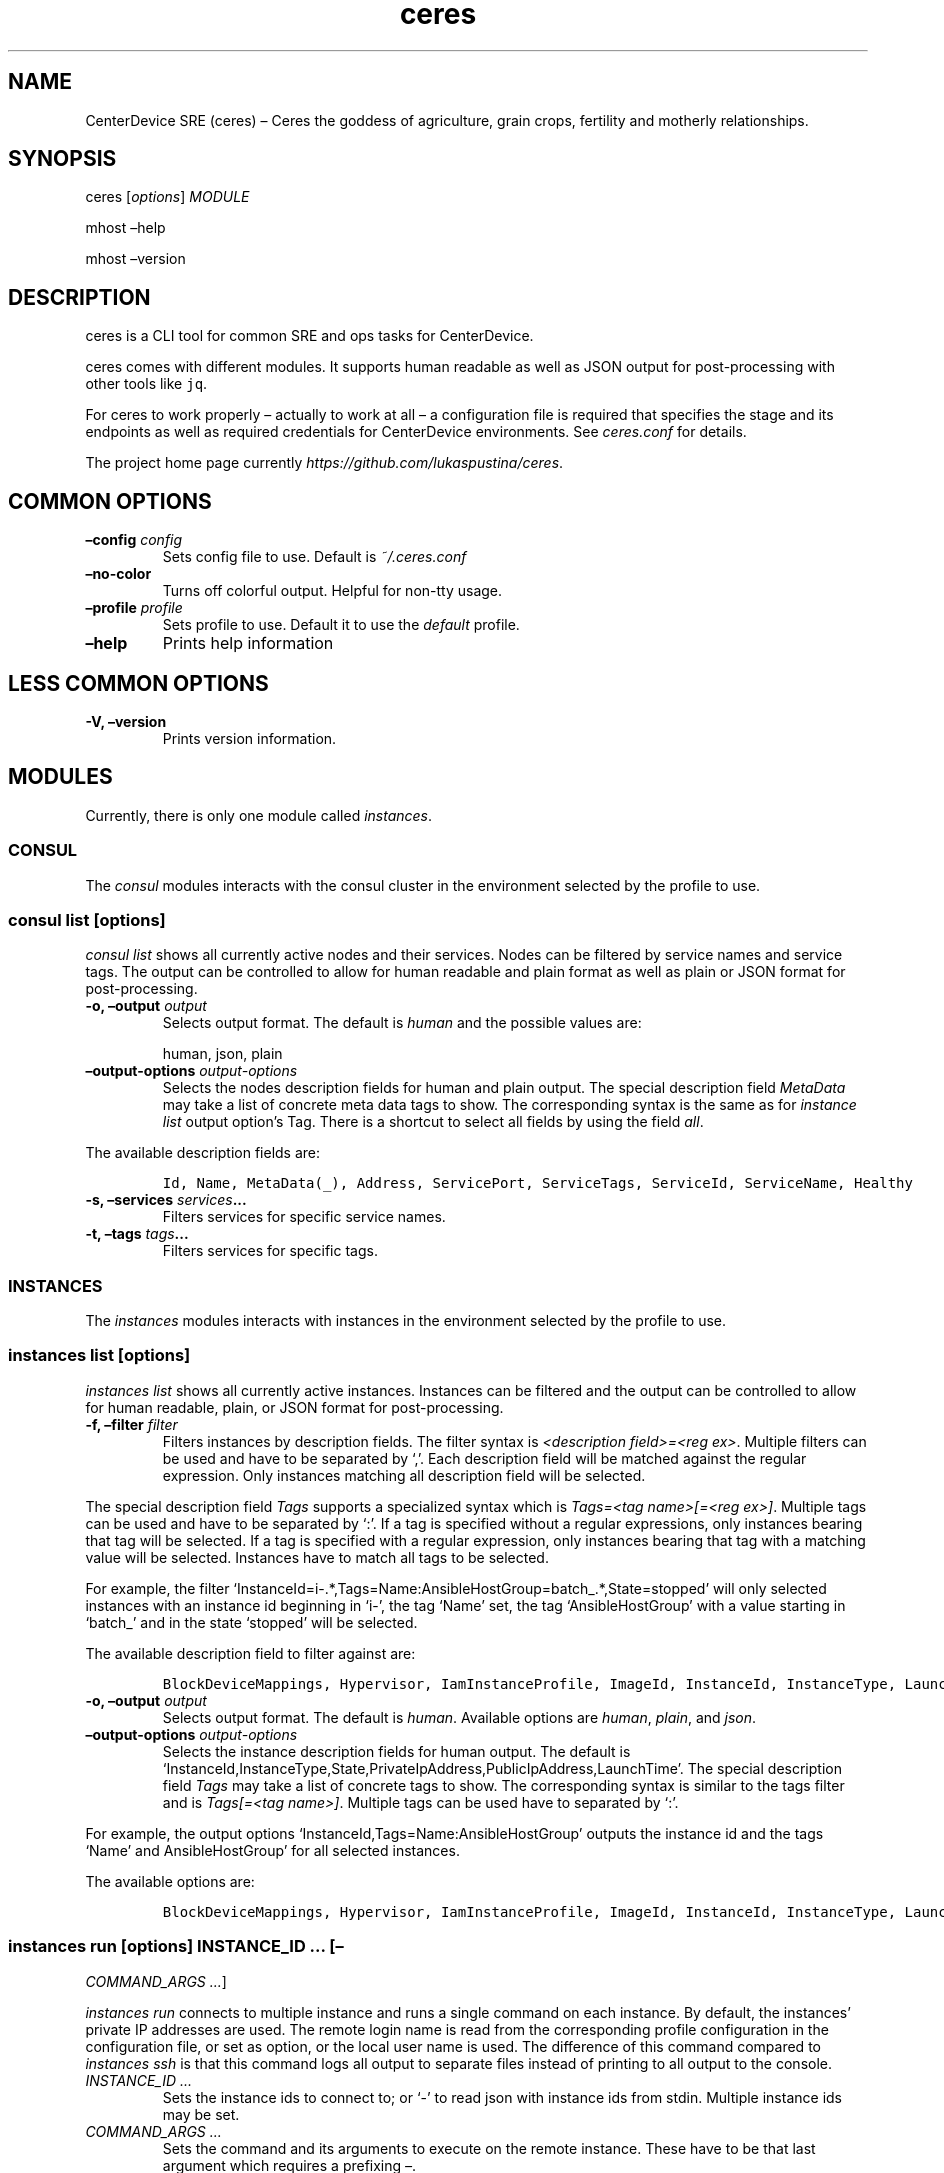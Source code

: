 .\" Automatically generated by Pandoc 2.1.3
.\"
.TH "ceres" "1"
.hy
.SH NAME
.PP
CenterDevice SRE (ceres) \[en] Ceres the goddess of agriculture, grain
crops, fertility and motherly relationships.
.SH SYNOPSIS
.PP
ceres [\f[I]options\f[]] \f[I]MODULE\f[]
.PP
mhost \[en]help
.PP
mhost \[en]version
.SH DESCRIPTION
.PP
ceres is a CLI tool for common SRE and ops tasks for CenterDevice.
.PP
ceres comes with different modules.
It supports human readable as well as JSON output for post\-processing
with other tools like \f[C]jq\f[].
.PP
For ceres to work properly \[en] actually to work at all \[en] a
configuration file is required that specifies the stage and its
endpoints as well as required credentials for CenterDevice environments.
See \f[I]ceres.conf\f[] for details.
.PP
The project home page currently
\f[I]https://github.com/lukaspustina/ceres\f[].
.SH COMMON OPTIONS
.TP
.B \[en]config \f[I]config\f[]
Sets config file to use.
Default is \f[I]~/.ceres.conf\f[]
.RS
.RE
.TP
.B \[en]no\-color
Turns off colorful output.
Helpful for non\-tty usage.
.RS
.RE
.TP
.B \[en]profile \f[I]profile\f[]
Sets profile to use.
Default it to use the \f[I]default\f[] profile.
.RS
.RE
.TP
.B \[en]help
Prints help information
.RS
.RE
.SH LESS COMMON OPTIONS
.TP
.B \-V, \[en]version
Prints version information.
.RS
.RE
.SH MODULES
.PP
Currently, there is only one module called \f[I]instances\f[].
.SS CONSUL
.PP
The \f[I]consul\f[] modules interacts with the consul cluster in the
environment selected by the profile to use.
.SS consul list [\f[I]options\f[]]
.PP
\f[I]consul list\f[] shows all currently active nodes and their
services.
Nodes can be filtered by service names and service tags.
The output can be controlled to allow for human readable and plain
format as well as plain or JSON format for post\-processing.
.TP
.B \-o, \[en]output \f[I]output\f[]
Selects output format.
The default is \f[I]human\f[] and the possible values are:
.RS
.PP
human, json, plain
.RE
.TP
.B \[en]output\-options \f[I]output\-options\f[]
Selects the nodes description fields for human and plain output.
The special description field \f[I]MetaData\f[] may take a list of
concrete meta data tags to show.
The corresponding syntax is the same as for \f[I]instance list\f[]
output option's Tag.
There is a shortcut to select all fields by using the field
\f[I]all\f[].
.RS
.RE
.PP
The available description fields are:
.IP
.nf
\f[C]
Id,\ Name,\ MetaData(_),\ Address,\ ServicePort,\ ServiceTags,\ ServiceId,\ ServiceName,\ Healthy
\f[]
.fi
.TP
.B \-s, \[en]services \f[I]services\f[]\&...
Filters services for specific service names.
.RS
.RE
.TP
.B \-t, \[en]tags \f[I]tags\f[]\&...
Filters services for specific tags.
.RS
.RE
.SS INSTANCES
.PP
The \f[I]instances\f[] modules interacts with instances in the
environment selected by the profile to use.
.SS instances list [\f[I]options\f[]]
.PP
\f[I]instances list\f[] shows all currently active instances.
Instances can be filtered and the output can be controlled to allow for
human readable, plain, or JSON format for post\-processing.
.TP
.B \-f, \[en]filter \f[I]filter\f[]
Filters instances by description fields.
The filter syntax is \f[I]<description field>=<reg ex>\f[].
Multiple filters can be used and have to be separated by `,'.
Each description field will be matched against the regular expression.
Only instances matching all description field will be selected.
.RS
.RE
.PP
The special description field \f[I]Tags\f[] supports a specialized
syntax which is \f[I]Tags=<tag name>[=<reg ex>]\f[].
Multiple tags can be used and have to be separated by `:'.
If a tag is specified without a regular expressions, only instances
bearing that tag will be selected.
If a tag is specified with a regular expression, only instances bearing
that tag with a matching value will be selected.
Instances have to match all tags to be selected.
.PP
For example, the filter
`InstanceId=i\-.*,Tags=Name:AnsibleHostGroup=batch_.*,State=stopped'
will only selected instances with an instance id beginning in `i\-', the
tag `Name' set, the tag `AnsibleHostGroup' with a value starting in
`batch_' and in the state `stopped' will be selected.
.PP
The available description field to filter against are:
.IP
.nf
\f[C]
BlockDeviceMappings,\ Hypervisor,\ IamInstanceProfile,\ ImageId,\ InstanceId,\ InstanceType,\ LaunchTime,\ Monitoring,\ Placement,\ PrivateDnsName,\ PrivateIpAddress,\ PublicDnsName,\ PublicIpAddress,\ RootDeviceName,\ RootDeviceType,\ SecurityGroups,\ State,\ StateReason,\ Tags(_),\ VirtualizationType,\ VpcId
\f[]
.fi
.TP
.B \-o, \[en]output \f[I]output\f[]
Selects output format.
The default is \f[I]human\f[].
Available options are \f[I]human\f[], \f[I]plain\f[], and \f[I]json\f[].
.RS
.RE
.TP
.B \[en]output\-options \f[I]output\-options\f[]
Selects the instance description fields for human output.
The default is
`InstanceId,InstanceType,State,PrivateIpAddress,PublicIpAddress,LaunchTime'.
The special description field \f[I]Tags\f[] may take a list of concrete
tags to show.
The corresponding syntax is similar to the tags filter and is
\f[I]Tags[=<tag name>]\f[].
Multiple tags can be used have to separated by `:'.
.RS
.RE
.PP
For example, the output options `InstanceId,Tags=Name:AnsibleHostGroup'
outputs the instance id and the tags `Name' and AnsibleHostGroup' for
all selected instances.
.PP
The available options are:
.IP
.nf
\f[C]
BlockDeviceMappings,\ Hypervisor,\ IamInstanceProfile,\ ImageId,\ InstanceId,\ InstanceType,\ LaunchTime,\ Monitoring,\ Placement,\ PrivateDnsName,\ PrivateIpAddress,\ PublicDnsName,\ PublicIpAddress,\ RootDeviceName,\ RootDeviceType,\ SecurityGroups,\ State,\ StateReason,\ Tags(_),\ VirtualizationType,\ VpcId
\f[]
.fi
.SS instances run [\f[I]options\f[]] \f[I]INSTANCE_ID\f[] \&... [\[en]
\f[I]COMMAND_ARGS \&...\f[]]
.PP
\f[I]instances run\f[] connects to multiple instance and runs a single
command on each instance.
By default, the instances' private IP addresses are used.
The remote login name is read from the corresponding profile
configuration in the configuration file, or set as option, or the local
user name is used.
The difference of this command compared to \f[I]instances ssh\f[] is
that this command logs all output to separate files instead of printing
to all output to the console.
.TP
.B \f[I]INSTANCE_ID \&...\f[]
Sets the instance ids to connect to; or `\-' to read json with instance
ids from stdin.
Multiple instance ids may be set.
.RS
.RE
.TP
.B \f[I]COMMAND_ARGS \&...\f[]
Sets the command and its arguments to execute on the remote instance.
These have to be that last argument which requires a prefixing
\f[I]\[en]\f[].
.RS
.RE
.TP
.B \-l, \[en]login\-name \f[I]login\-name\f[]
Sets remote login name
.RS
.RE
.TP
.B \[en]no\-progress\-bar
Do not show progress bar during command execution.
This is useful for non\-interactive sessions.
.RS
.RE
.TP
.B \-p, \[en]public\-ip
Use public IP address of instance
.RS
.RE
.TP
.B \[en]show\-all
Show all command results.
By default show only results of failed commands.
.RS
.RE
.TP
.B \[en]ssh\-opt \f[I]ssh\-opts\f[] \&...
Passes an option to ssh.
This may be used multiple times.
.RS
.RE
.TP
.B \[en]timeout \f[I]timeout\f[]
Sets the timeout in sec for command to finish.
Default is 300 sec.
.RS
.RE
.SS instances ssh [\f[I]options\f[]] \f[I]INSTANCE_ID\f[] [\[en]
\f[I]COMMAND_ARGS \&...\f[]]
.PP
\f[I]instances ssh\f[] connects to an instance and either opens an
interactive shell or runs a single command.
By default, the instance' private IP address is used.
The remote login name is read from the corresponding profile
configuration in the configuration file, or set as option, or the local
user name is used.
.TP
.B \f[I]INSTANCE_ID\f[]
Sets the instance id to connect to.
.RS
.RE
.TP
.B \f[I]COMMAND_ARGS \&...\f[]
Sets the command and its arguments to execute on the remote instance.
These have to be that last argument which requires a prefixing
\f[I]\[en]\f[].
.RS
.RE
.TP
.B \-l, \[en]login\-name \f[I]login\-name\f[]
Sets remote login name
.RS
.RE
.TP
.B \-p, \[en]public\-ip
Use public IP address of instance
.RS
.RE
.TP
.B \[en]ssh\-opt \f[I]ssh\-opts\f[] \&...
Passes an option to ssh.
This may be used multiple times.
.RS
.RE
.SS instances start [\f[I]options\f[]] \f[I]INSTANCE_ID \&...\f[]
.PP
\f[I]instances start\f[] starts instances by instance id and outputs the
corresponding state changes.
The output can be controlled to allow for human readable format or JSON
format for post\-processing.
.TP
.B \f[I]INSTANCE_ID \&...\f[]
Sets the instance id to start; or `\-' to read json with instance ids
from stdin.
Multiple instance ids may be set.
.RS
.RE
.TP
.B \-d, \[en]dry
Activates dry run.
Permissions and instance ids will be checked by AWS, but no instance
will be started.
.RS
.RE
.TP
.B \-o, \[en]output \f[I]output\f[]
Selects output format.
The default is \f[I]human\f[].
Available options are \f[I]human\f[] and \f[I]json\f[].
.RS
.RE
.SS instances stop [\f[I]options\f[]] \f[I]INSTANCE_ID \&...\f[]
.PP
\f[I]instances stop\f[] stops instances by instance id and outputs the
corresponding state changes.
A prompt will ask for confirmation before any instance is stopped.
The output can be controlled to allow for human readable format or JSON
format for post\-processing.
.TP
.B \f[I]INSTANCE_ID \&...\f[]
Sets the instance id to stop; or `\-' to read json with instance ids
from stdin.
Multiple instance ids may be set.
.RS
.RE
.TP
.B \-d, \[en]dry
Activates dry run.
Permissions and instance ids will be checked by AWS, but no instance
will be stopped.
.RS
.RE
.TP
.B \[en]force
Forces instances to stop.
The instances do not have an opportunity to flush file system caches or
file system metadata.
If you use this option, you must perform file system check and repair
procedures.
.RS
.RE
.TP
.B \-o, \[en]output \f[I]output\f[]
Selects output format.
The default is \f[I]human\f[].
Available options are \f[I]human\f[] and \f[I]json\f[].
.RS
.RE
.TP
.B \[en]yes\-i\-really\-really\-mean\-it
Don't ask for confirmation and stop instances immediately.
.RS
.RE
.SS instances terminate [\f[I]options\f[]] \f[I]INSTANCE_ID \&...\f[]
.PP
\f[I]instances terminate\f[] terminates instances by instance id and
outputs the corresponding state changes.
A prompt will ask for confirmation before any termination is executed.
The output can be controlled to allow for human readable format or JSON
format for post\-processing.
.TP
.B \f[I]INSTANCE_ID \&...\f[]
Sets the instance id to terminate; or `\-' to read json with instance
ids from stdin.
Multiple instance ids may be set.
.RS
.RE
.TP
.B \-d, \[en]dry
Activates dry run.
Permissions and instance ids will be checked by AWS, but no instance
will be terminated.
.RS
.RE
.TP
.B \-o, \[en]output \f[I]output\f[]
Selects output format.
The default is \f[I]human\f[].
Available options are \f[I]human\f[] and \f[I]json\f[].
.RS
.RE
.TP
.B \[en]yes\-i\-really\-really\-mean\-it
Don't ask for confirmation and terminate instances immediately.
.RS
.RE
.SS OPS
.PP
The \f[I]ops\f[] modules include various ops related commands to ease
regular ops tasks.
.SS ops issues browse [\f[I]options\f[]]
.PP
\f[I]ops issues browse\f[] opens the GitHub ops issues your default web
browser.
.TP
.B \-p, \[en]project
Opens the corresponding ops issues project instead of the issues list.
.RS
.RE
.SS ops issues create [\f[I]options\f[]]
.PP
\f[I]ops issues create\f[] creates a new ops issue either from a file or
using your default \f[I]$EDITOR\f[] pre\-filled from a template.
.TP
.B \[en]browser
Opens new issue in default browser with \f[I]template\f[] from config
setting or set via \f[I]\[en]template\f[].
This setting conflicts with \f[I]\-f\f[] and \f[I]\-i\f[].
.RS
.RE
.TP
.B \-i, \[en]interactive
Opens $EDITOR to write issue contents using \f[I]template\f[] from
config setting or set via \f[I]\[en]template\f[].
This setting conflicts with \f[I]\[en]browser\f[] and \f[I]\-f\f[].
.RS
.RE
.TP
.B \[en]show\-in\-browser
Opens newly created issue in web browser.
.RS
.RE
.TP
.B \[en]no\-wait
Do not wait for editor to finish in interactive mode
.RS
.RE
.TP
.B \-f, \[en]filename \f[I]filename\f[]
Sets file name of markdown file to fill issue with.
This option conflicts with \f[I]\-i\f[].
.RS
.RE
.TP
.B \-l, \[en]label \f[I]label\f[] \&...
Sets labels for new issue.
.RS
.RE
.TP
.B \[en]template \f[I]template\f[]
Uses this template to pre\-fill editor; defaults to config setting.
This option conflicts with \f[I]\-f\f[].
.RS
.RE
.TP
.B \-t, \[en]title \f[I]title\f[]
Sets title for issue.
.RS
.RE
.SS ops webserver backup [\f[I]options\f[]]
.PP
\f[I]ops webserver backup\f[] executes the backup scripts on the
webserver.
All machines with the tag \[lq]Intent=webserver\[rq] are considered
webservers.
By default, the instances' private IP addresses are used.
The remote login name is read from the corresponding profile
configuration in the configuration file, or set as option, or the local
user name is used.
This command assumes that there is only one webserver and refuses to
execute if more than one webservers are found.
This can be overpowered using \f[C]\-\-force\f[]
.TP
.B \-l, \[en]login\-name \f[I]login\-name\f[]
Sets remote login name
.RS
.RE
.TP
.B \[en]no\-progress\-bar
Do not show progress bar during command execution.
This is useful for non\-interactive sessions.
.RS
.RE
.TP
.B \[en]force
Force execution even if more than one webservers are found.
Use this with caution.
.RS
.RE
.TP
.B \-p, \[en]public\-ip
Use public IP address of instance
.RS
.RE
.TP
.B \[en]show\-all
Show all command results.
By default show only results of failed commands.
.RS
.RE
.TP
.B \[en]ssh\-opt \f[I]ssh\-opts\f[] \&...
Passes an option to ssh.
This may be used multiple times.
.RS
.RE
.TP
.B \[en]timeout \f[I]timeout\f[]
Sets the timeout in sec for command to finish.
Default is 300 sec.
.RS
.RE
.SH SHELL COMPLETION
.TP
.B completions \[en]shell \f[I]shell\f[]
Generates shell completions for supported shells which are currently
bash, fish, and zsh.
.RS
.RE
.SH SHOW EXAMPLE CONFIGURATION
.TP
.B show\-example\-config
Show an example configuration file which can be used as a template to
crate a working configuration file.
.RS
.RE
.SH FILES
.PP
\f[I]~/.ceres.conf\f[]
.SH SEE ALSO
.PP
ceres.conf(5)
.SH COPYRIGHT AND LICENSE
.PP
Copyright (c) 2018 Lukas Pustina.
Licensed under the MIT License.
See \f[I]https://github.com/lukaspustina/ceres/blob/master/LICENSE\f[]
for details.
